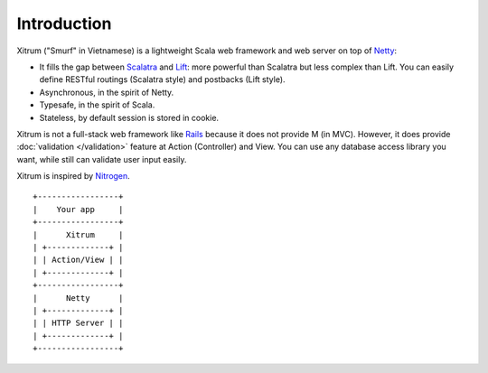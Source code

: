 Introduction
============

.. image:: http://www.bdoubliees.com/journalspirou/sfigures6/schtroumpfs/s1.jpg

Xitrum ("Smurf" in Vietnamese) is a lightweight Scala web framework and web
server on top of `Netty <http://www.jboss.org/netty>`_:

* It fills the gap between `Scalatra <https://github.com/scalatra/scalatra>`_ and
  `Lift <http://liftweb.net/>`_: more powerful than Scalatra but less complex than Lift.
  You can easily define RESTful routings (Scalatra style) and postbacks (Lift style).
* Asynchronous, in the spirit of Netty.
* Typesafe, in the spirit of Scala.
* Stateless, by default session is stored in cookie.

Xitrum is not a full-stack web framework like `Rails <http://rubyonrails.org/>`_
because it does not provide M (in MVC). However, it does provide :doc:`validation </validation>`
feature at Action (Controller) and View. You can use any database access library
you want, while still can validate user input easily.

Xitrum is inspired by `Nitrogen <http://nitrogenproject.com/>`_.

::

  +-----------------+
  |    Your app     |
  +-----------------+
  |      Xitrum     |
  | +-------------+ |
  | | Action/View | |
  | +-------------+ |
  +-----------------+
  |      Netty      |
  | +-------------+ |
  | | HTTP Server | |
  | +-------------+ |
  +-----------------+
